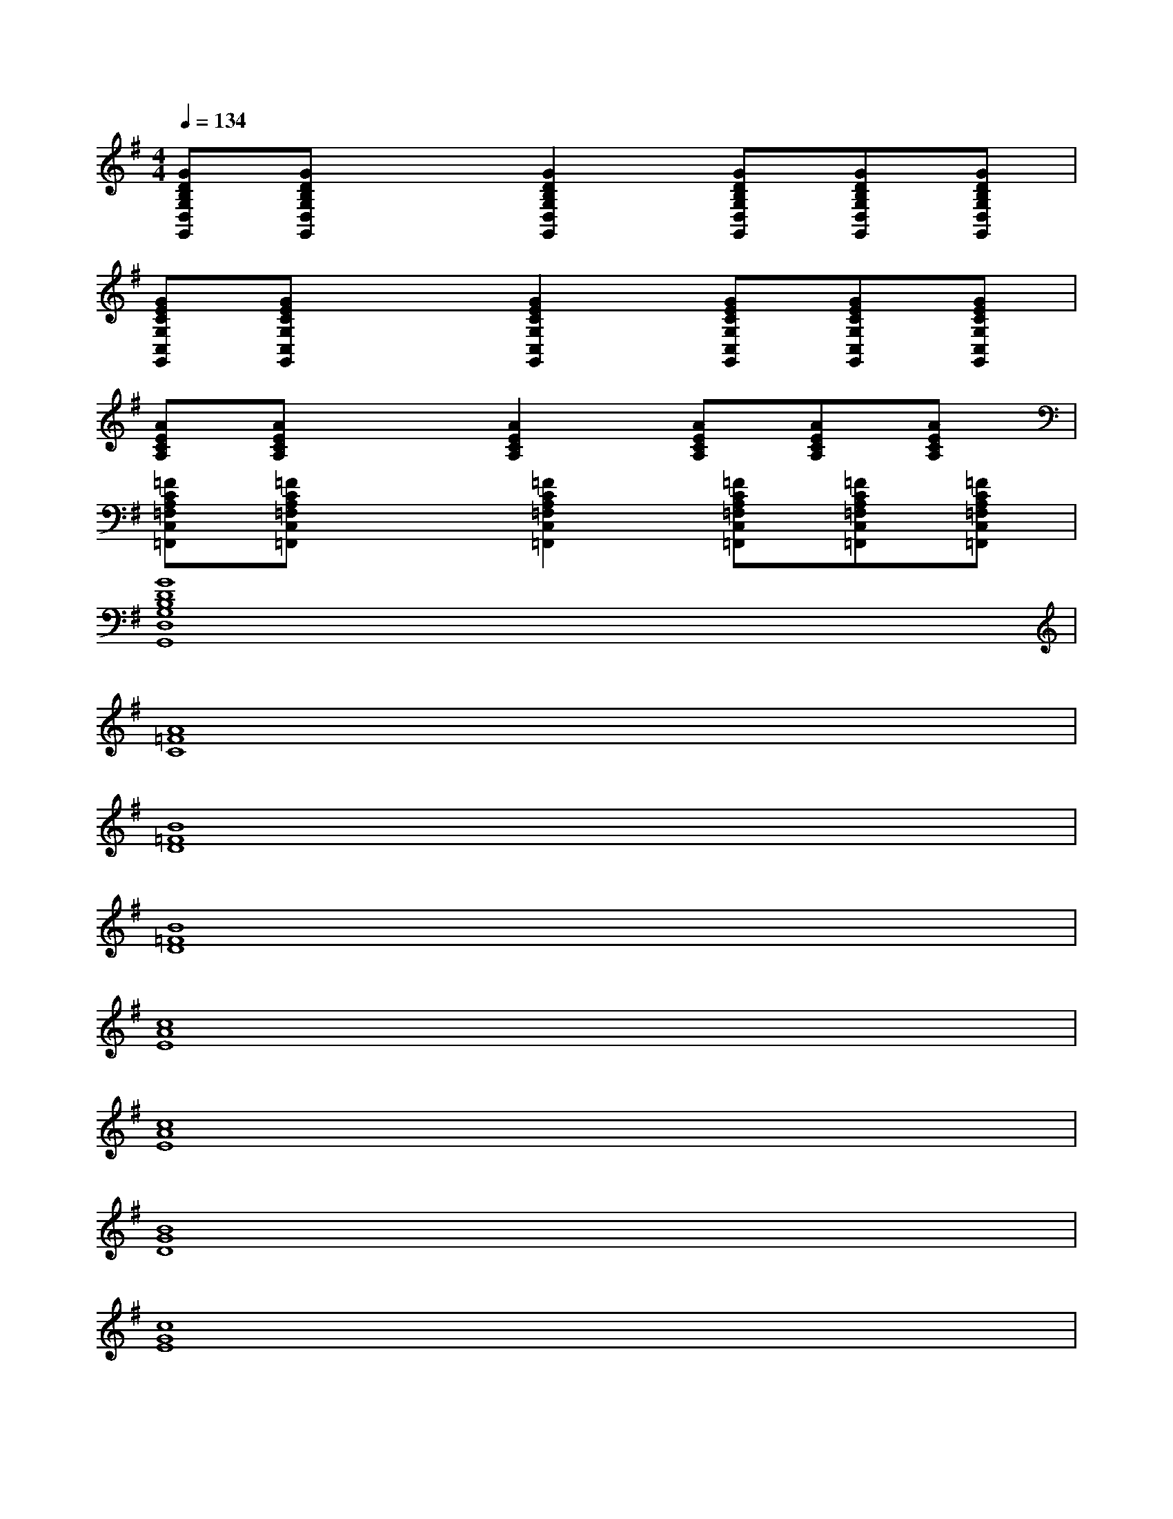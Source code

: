 X:1
T:
M:4/4
L:1/8
Q:1/4=134
K:G%1sharps
V:1
[GDB,G,D,G,,][GDB,G,D,G,,]x[G2D2B,2G,2D,2G,,2][GDB,G,D,G,,][GDB,G,D,G,,][GDB,G,D,G,,]|
[GECG,C,G,,][GECG,C,G,,]x[G2E2C2G,2C,2G,,2][GECG,C,G,,][GECG,C,G,,][GECG,C,G,,]|
[AECA,][AECA,]x[A2E2C2A,2][AECA,][AECA,][AECA,]|
[=FCA,=F,C,=F,,][=FCA,=F,C,=F,,]x[=F2C2A,2=F,2C,2=F,,2][=FCA,=F,C,=F,,][=FCA,=F,C,=F,,][=FCA,=F,C,=F,,]|
[G8D8B,8G,8D,8G,,8]|
[A8=F8C8]|
[B8=F8D8]|
[B8=F8D8]|
[c8A8E8]|
[c8A8E8]|
[B8G8D8]|
[c8G8E8]|
[^A8G8C8]|
[=A8=F8C8]|
[B8=F8D8]|
[B8=F8D8]